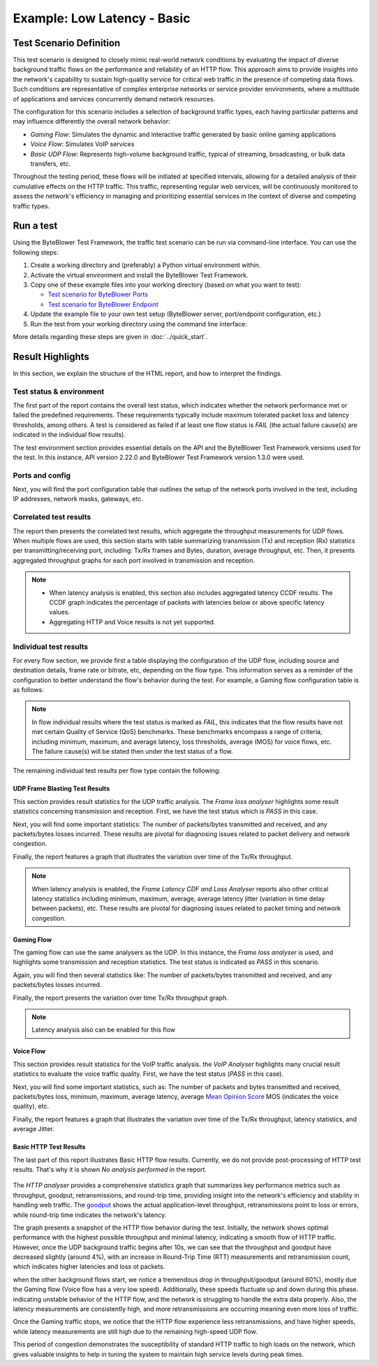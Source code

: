 ****************************
Example: Low Latency - Basic
****************************

.. tags:: Intermediate, Frame Blasting, Bidirectional, UDP, TCP, HTTP

Test Scenario Definition
========================

This test scenario is designed to closely mimic real-world network conditions
by evaluating the impact of diverse background traffic flows on the
performance and reliability of an HTTP flow. This approach aims to provide
insights into the network's capability to sustain high-quality service for
critical web traffic in the presence of competing data flows. Such conditions
are representative of complex enterprise networks or service provider
environments, where a multitude of applications and services concurrently
demand network resources.

The configuration for this scenario includes a selection of background
traffic types, each having particular patterns and may influence differently
the overall network behavior:

- *Gaming Flow*: Simulates the dynamic and interactive traffic generated by
  basic online gaming applications
- *Voice Flow*: Simulates VoIP services
- *Basic UDP Flow*: Represents high-volume background traffic, typical of
  streaming, broadcasting, or bulk data transfers, etc.

Throughout the testing period, these flows will be initiated at specified
intervals, allowing for a detailed analysis of their cumulative effects on the
HTTP traffic. This traffic, representing regular web services, will be
continuously monitored to assess the network's efficiency in managing and
prioritizing essential services in the context of diverse and competing
traffic types.

Run a test
==========

Using the ByteBlower Test Framework, the traffic test scenario can be run via
command-line interface. You can use the following steps:

#. Create a working directory and (preferably) a Python virtual environment
   within.
#. Activate the virtual environment and install the ByteBlower Test Framework.
#. Copy one of these example files into your working directory (based on what
   you want to test):

   - `Test scenario for ByteBlower Ports <../json/port/low_latency.json>`_
   - `Test scenario for ByteBlower Endpoint <../json/endpoint/low_latency.json>`_

#. Update the example file to your own test setup (ByteBlower server,
   port/endpoint configuration, etc.)
#. Run the test from your working directory using the command line interface:

   .. tabs::

      .. group-tab:: As a command-line script

         .. code-block:: shell

            byteblower-test-cases-low-latency

      .. group-tab:: As a Python module

         .. code-block:: shell

            python -m byteblower.test_cases.low_latency

More details regarding these steps are given in :doc:`../quick_start`.

Result Highlights
=================

In this section, we explain the structure of the HTML report,
and how to interpret the findings.

Test status & environment
-------------------------

The first part of the report contains the overall test status, which indicates
whether the network performance met or failed the predefined requirements.
These requirements typically include maximum tolerated packet loss and latency
thresholds, among others. A test is considered as failed if at least one flow
status is *FAIL* (the actual failure cause(s) are indicated in the individual
flow results).

The test environment section provides essential details on the API and the
ByteBlower Test Framework versions used for the test. In this instance, API
version 2.22.0 and ByteBlower Test Framework version 1.3.0 were used.

.. image:: ../images/examples/intermediate/html_report_status_and_env.png

Ports and config
----------------

Next, you will find the port configuration table that outlines the setup of
the network ports involved in the test, including IP addresses, network masks,
gateways, etc.

.. image:: ../images/examples/intermediate/html_report_config.png

Correlated test results
-----------------------

The report then presents the correlated test results, which aggregate the
throughput measurements for UDP flows. When multiple flows are used, this
section starts with table summarizing transmission (Tx) and reception (Rx)
statistics per transmitting/receiving port, including: Tx/Rx frames and Bytes,
duration, average throughput, etc. Then, it presents aggregated throughput
graphs for each port involved in transmission and reception.

.. image:: ../images/examples/intermediate/html_report_correlated.png

.. note::
   * When latency analysis is enabled, this section also includes aggregated
     latency CCDF results. The CCDF graph indicates the percentage of packets
     with latencies below or above specific latency values.
   * Aggregating HTTP and Voice results is not yet supported.

Individual test results
-----------------------

For every flow section, we provide first a table displaying the configuration
of the UDP flow, including source and destination details, frame rate or
bitrate, etc, depending on the flow type. This information serves as a reminder
of the configuration to better understand the flow's behavior during the test.
For example, a Gaming flow configuration table is as follows:

.. image:: ../images/examples/intermediate/html_report_gaming_config.png

.. note::
   In flow individual results where the test status is marked as *FAIL*, this
   indicates that the flow results have not met certain Quality of Service
   (QoS) benchmarks. These benchmarks encompass a range of criteria, including
   minimum, maximum, and average latency, loss thresholds, average (MOS) for
   voice flows, etc. The failure cause(s) will be stated then under the test
   status of a flow.

The remaining individual test results per flow type contain the following:

UDP Frame Blasting Test Results
^^^^^^^^^^^^^^^^^^^^^^^^^^^^^^^

This section provides result statistics for the UDP traffic analysis. The
*Frame loss analyser* highlights some result statistics concerning
transmission and reception. First, we have the test status which is *PASS* in
this case.

.. image:: ../images/examples/intermediate/html_report_udp_status.png

Next, you will find some important statistics: The number of packets/bytes
transmitted and received, and any packets/bytes losses incurred. These results
are pivotal for diagnosing issues related to packet delivery and network
congestion.

.. image:: ../images/examples/intermediate/html_report_udp_stats.png

Finally, the report features a graph that illustrates the variation over time
of the Tx/Rx throughput.

.. image:: ../images/examples/intermediate/html_report_udp_graph.png

.. note::
   When latency analysis is enabled, the *Frame Latency CDF and Loss Analyser*
   reports also other critical latency statistics including minimum, maximum,
   average, average latency jitter (variation in time delay between packets),
   etc. These results are pivotal for diagnosing issues related to packet
   timing and network congestion.

Gaming Flow
^^^^^^^^^^^

The gaming flow can use the same analysers as the UDP. In this instance, the
*Frame loss analyser* is used, and highlights some transmission and reception
statistics. The test status is indicated as *PASS* in this scenario.

.. image:: ../images/examples/intermediate/html_report_udp_status.png

Again, you will find then several statistics like: The number of packets/bytes
transmitted and received, and any packets/bytes losses incurred.

.. image:: ../images/examples/intermediate/html_report_gaming_stats.png

Finally, the report presents the variation over time Tx/Rx throughput graph.

.. image:: ../images/examples/intermediate/html_report_gaming_graph.png

.. note::
   Latency analysis also can be enabled for this flow

Voice Flow
^^^^^^^^^^

This section provides result statistics for the VoIP traffic analysis. the
*VoIP Analyser* highlights many crucial result statistics to evaluate the
voice traffic quality. First, we have the test status (*PASS* in this case).

.. image:: ../images/examples/intermediate/html_report_voice_status.png

Next, you will find some important statistics, such as: The number of packets
and bytes transmitted and received, packets/bytes loss, minimum, maximum,
average latency, average `Mean Opinion Score`_ MOS (indicates the voice
quality), etc.

.. _`Mean Opinion Score`: https://en.wikipedia.org/wiki/Mean_opinion_score

.. image:: ../images/examples/intermediate/html_report_voice_stats.png

Finally, the report features a graph that illustrates the variation over time
of the Tx/Rx throughput, latency statistics, and average Jitter.

.. image:: ../images/examples/intermediate/html_report_voice_graph.png

Basic HTTP Test Results
^^^^^^^^^^^^^^^^^^^^^^^

The last part of this report illustrates Basic HTTP flow results. Currently,
we do not provide post-processing of HTTP test results. That's why it is shown
*No analysis performed* in the report.

   .. image:: ../images/examples/intermediate/html_report_http_analysis.png

The *HTTP analyser* provides a comprehensive statistics graph that summarizes
key performance metrics such as throughput, goodput, retransmissions, and
round-trip time, providing insight into the network's efficiency and stability
in handling web traffic. The `goodput`_ shows the actual application-level
throughput, retransmissions point to loss or errors, while round-trip time
indicates the network's latency.

.. _goodput: https://support.excentis.com/knowledge/article/191#:~:text=example%20TCP%20graph%3A-,Goodput,-Goodput%20indicates%20the

.. image:: ../images/examples/intermediate/html_report_http_graph.png

The graph presents a snapshot of the HTTP flow behavior during the test.
Initially, the network shows optimal performance with the highest
possible throughput and minimal latency, indicating a smooth flow of HTTP
traffic. However, once the UDP background traffic begins after 10s, we can see
that the throughput and goodput have decreased slightly (around 4%), with an
increase in Round-Trip Time (RTT) measurements and retransmission count, which
indicates higher latencies and loss ot packets.

when the other background flows start, we notice a tremendous drop in
throughput/goodput (around 60%), mostly due the Gaming flow (Voice flow has a
very low speed). Additionally, these speeds fluctuate up and down during this
phase. indicating unstable behavior of the HTTP flow, and the network is
struggling to handle the extra data properly. Also, the latency measurements
are consistently high, and more retransmissions are occurring meaning even
more loss of traffic.

Once the Gaming traffic stops, we notice that the HTTP flow experience less
retransmissions, and have higher speeds, while latency measurements are still
high due to the remaining high-speed UDP flow.

This period of congestion demonstrates the susceptibility of standard HTTP
traffic to high loads on the network, which gives valuable insights to help
in tuning the system to maintain high service levels during peak times.

